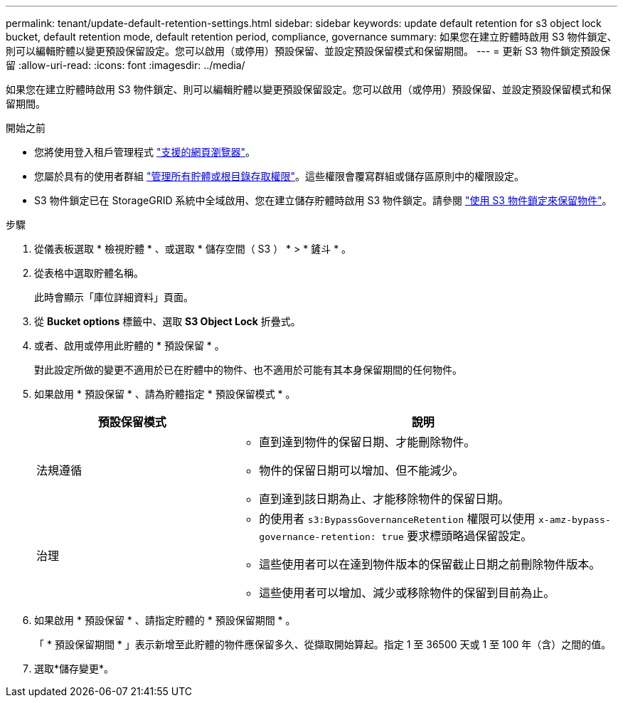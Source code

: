 ---
permalink: tenant/update-default-retention-settings.html 
sidebar: sidebar 
keywords: update default retention for s3 object lock bucket, default retention mode, default retention period, compliance, governance 
summary: 如果您在建立貯體時啟用 S3 物件鎖定、則可以編輯貯體以變更預設保留設定。您可以啟用（或停用）預設保留、並設定預設保留模式和保留期間。 
---
= 更新 S3 物件鎖定預設保留
:allow-uri-read: 
:icons: font
:imagesdir: ../media/


[role="lead"]
如果您在建立貯體時啟用 S3 物件鎖定、則可以編輯貯體以變更預設保留設定。您可以啟用（或停用）預設保留、並設定預設保留模式和保留期間。

.開始之前
* 您將使用登入租戶管理程式 link:../admin/web-browser-requirements.html["支援的網頁瀏覽器"]。
* 您屬於具有的使用者群組 link:tenant-management-permissions.html["管理所有貯體或根目錄存取權限"]。這些權限會覆寫群組或儲存區原則中的權限設定。
* S3 物件鎖定已在 StorageGRID 系統中全域啟用、您在建立儲存貯體時啟用 S3 物件鎖定。請參閱 link:using-s3-object-lock.html["使用 S3 物件鎖定來保留物件"]。


.步驟
. 從儀表板選取 * 檢視貯體 * 、或選取 * 儲存空間（ S3 ） * > * 鏟斗 * 。
. 從表格中選取貯體名稱。
+
此時會顯示「庫位詳細資料」頁面。

. 從 *Bucket options* 標籤中、選取 *S3 Object Lock* 折疊式。
. 或者、啟用或停用此貯體的 * 預設保留 * 。
+
對此設定所做的變更不適用於已在貯體中的物件、也不適用於可能有其本身保留期間的任何物件。

. 如果啟用 * 預設保留 * 、請為貯體指定 * 預設保留模式 * 。
+
[cols="1a,2a"]
|===
| 預設保留模式 | 說明 


 a| 
法規遵循
 a| 
** 直到達到物件的保留日期、才能刪除物件。
** 物件的保留日期可以增加、但不能減少。
** 直到達到該日期為止、才能移除物件的保留日期。




 a| 
治理
 a| 
** 的使用者 `s3:BypassGovernanceRetention` 權限可以使用 `x-amz-bypass-governance-retention: true` 要求標頭略過保留設定。
** 這些使用者可以在達到物件版本的保留截止日期之前刪除物件版本。
** 這些使用者可以增加、減少或移除物件的保留到目前為止。


|===
. 如果啟用 * 預設保留 * 、請指定貯體的 * 預設保留期間 * 。
+
「 * 預設保留期間 * 」表示新增至此貯體的物件應保留多久、從擷取開始算起。指定 1 至 36500 天或 1 至 100 年（含）之間的值。

. 選取*儲存變更*。


